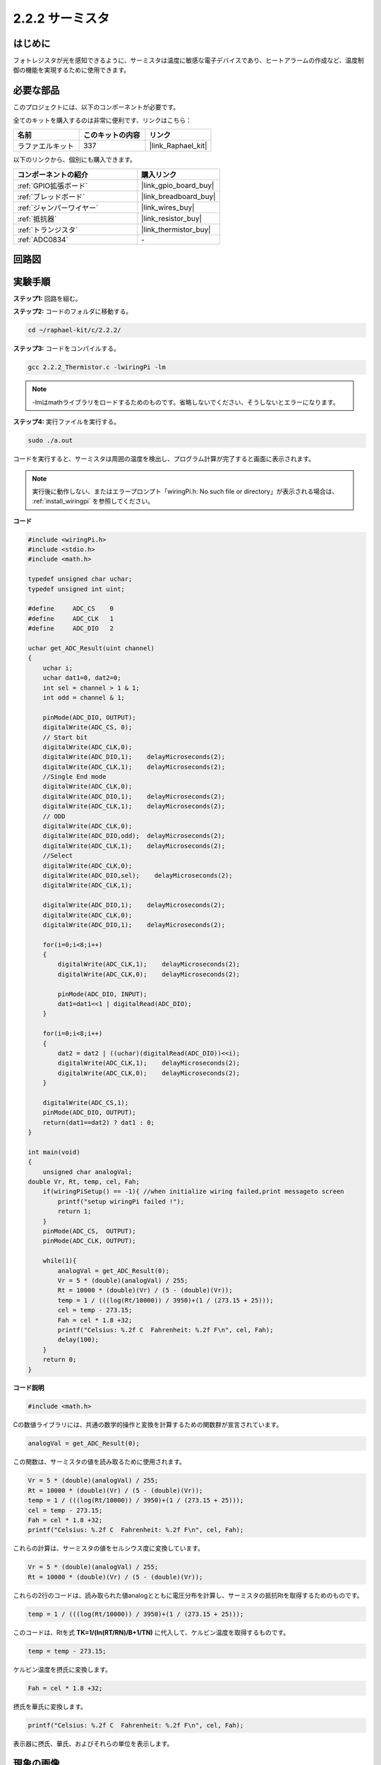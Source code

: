 .. _2.2.2_c:

2.2.2 サーミスタ
======================

はじめに
------------

フォトレジスタが光を感知できるように、サーミスタは温度に敏感な電子デバイスであり、ヒートアラームの作成など、温度制御の機能を実現するために使用できます。

必要な部品
------------------------------

このプロジェクトには、以下のコンポーネントが必要です。

.. image:: ../img/list_2.2.2_thermistor.png

全てのキットを購入するのは非常に便利です、リンクはこちら： 

.. list-table::
    :widths: 20 20 20
    :header-rows: 1

    *   - 名前
        - このキットの内容
        - リンク
    *   - ラファエルキット
        - 337
        - |link_Raphael_kit|

以下のリンクから、個別にも購入できます。

.. list-table::
    :widths: 30 20
    :header-rows: 1

    *   - コンポーネントの紹介
        - 購入リンク

    *   - :ref:`GPIO拡張ボード`
        - |link_gpio_board_buy|
    *   - :ref:`ブレッドボード`
        - |link_breadboard_buy|
    *   - :ref:`ジャンパーワイヤー`
        - |link_wires_buy|
    *   - :ref:`抵抗器`
        - |link_resistor_buy|
    *   - :ref:`トランジスタ`
        - |link_thermistor_buy|
    *   - :ref:`ADC0834`
        - \-

回路図
-----------------

.. image:: ../img/image323.png

.. image:: ../img/image324.png

実験手順
-----------------------

**ステップ1:** 回路を組む。

.. image:: ../img/image202.png

**ステップ2:** コードのフォルダに移動する。

.. raw:: html

   <run></run>

.. code-block::

    cd ~/raphael-kit/c/2.2.2/

**ステップ3:** コードをコンパイルする。

.. raw:: html

   <run></run>

.. code-block::

    gcc 2.2.2_Thermistor.c -lwiringPi -lm

.. note::
    -lmはmathライブラリをロードするためのものです。省略しないでください、そうしないとエラーになります。

**ステップ4:** 実行ファイルを実行する。

.. raw:: html

   <run></run>

.. code-block::

    sudo ./a.out

コードを実行すると、サーミスタは周囲の温度を検出し、プログラム計算が完了すると画面に表示されます。

.. note::

    実行後に動作しない、またはエラープロンプト「wiringPi.h: No such file or directory」が表示される場合は、 :ref:`install_wiringpi` を参照してください。

**コード**

.. code-block:: c

    #include <wiringPi.h>
    #include <stdio.h>
    #include <math.h>

    typedef unsigned char uchar;
    typedef unsigned int uint;

    #define     ADC_CS    0
    #define     ADC_CLK   1
    #define     ADC_DIO   2

    uchar get_ADC_Result(uint channel)
    {
        uchar i;
        uchar dat1=0, dat2=0;
        int sel = channel > 1 & 1;
        int odd = channel & 1;

        pinMode(ADC_DIO, OUTPUT);
        digitalWrite(ADC_CS, 0);
        // Start bit
        digitalWrite(ADC_CLK,0);
        digitalWrite(ADC_DIO,1);    delayMicroseconds(2);
        digitalWrite(ADC_CLK,1);    delayMicroseconds(2);
        //Single End mode
        digitalWrite(ADC_CLK,0);
        digitalWrite(ADC_DIO,1);    delayMicroseconds(2);
        digitalWrite(ADC_CLK,1);    delayMicroseconds(2);
        // ODD
        digitalWrite(ADC_CLK,0);
        digitalWrite(ADC_DIO,odd);  delayMicroseconds(2);
        digitalWrite(ADC_CLK,1);    delayMicroseconds(2);
        //Select
        digitalWrite(ADC_CLK,0);
        digitalWrite(ADC_DIO,sel);    delayMicroseconds(2);
        digitalWrite(ADC_CLK,1);

        digitalWrite(ADC_DIO,1);    delayMicroseconds(2);
        digitalWrite(ADC_CLK,0);
        digitalWrite(ADC_DIO,1);    delayMicroseconds(2);

        for(i=0;i<8;i++)
        {
            digitalWrite(ADC_CLK,1);    delayMicroseconds(2);
            digitalWrite(ADC_CLK,0);    delayMicroseconds(2);

            pinMode(ADC_DIO, INPUT);
            dat1=dat1<<1 | digitalRead(ADC_DIO);
        }

        for(i=0;i<8;i++)
        {
            dat2 = dat2 | ((uchar)(digitalRead(ADC_DIO))<<i);
            digitalWrite(ADC_CLK,1);    delayMicroseconds(2);
            digitalWrite(ADC_CLK,0);    delayMicroseconds(2);
        }

        digitalWrite(ADC_CS,1);
        pinMode(ADC_DIO, OUTPUT);
        return(dat1==dat2) ? dat1 : 0;
    }

    int main(void)
    {
        unsigned char analogVal;
    double Vr, Rt, temp, cel, Fah;
        if(wiringPiSetup() == -1){ //when initialize wiring failed,print messageto screen
            printf("setup wiringPi failed !");
            return 1;
        }
        pinMode(ADC_CS,  OUTPUT);
        pinMode(ADC_CLK, OUTPUT);

        while(1){
            analogVal = get_ADC_Result(0);
            Vr = 5 * (double)(analogVal) / 255;
            Rt = 10000 * (double)(Vr) / (5 - (double)(Vr));
            temp = 1 / (((log(Rt/10000)) / 3950)+(1 / (273.15 + 25)));
            cel = temp - 273.15;
            Fah = cel * 1.8 +32;
            printf("Celsius: %.2f C  Fahrenheit: %.2f F\n", cel, Fah);
            delay(100);
        }
        return 0;
    }

**コード説明**

.. code-block:: c

    #include <math.h>

Cの数値ライブラリには、共通の数学的操作と変換を計算するための関数群が宣言されています。

.. code-block:: c

    analogVal = get_ADC_Result(0);

この関数は、サーミスタの値を読み取るために使用されます。

.. code-block:: c

    Vr = 5 * (double)(analogVal) / 255;
    Rt = 10000 * (double)(Vr) / (5 - (double)(Vr));
    temp = 1 / (((log(Rt/10000)) / 3950)+(1 / (273.15 + 25)));
    cel = temp - 273.15;
    Fah = cel * 1.8 +32;
    printf("Celsius: %.2f C  Fahrenheit: %.2f F\n", cel, Fah);

これらの計算は、サーミスタの値をセルシウス度に変換しています。

.. code-block:: c

    Vr = 5 * (double)(analogVal) / 255;
    Rt = 10000 * (double)(Vr) / (5 - (double)(Vr));

これらの2行のコードは、読み取られた値analogとともに電圧分布を計算し、サーミスタの抵抗Rtを取得するためのものです。

.. code-block:: c

    temp = 1 / (((log(Rt/10000)) / 3950)+(1 / (273.15 + 25)));

このコードは、Rtを式 **T\ K\ =1/(ln(R\ T/R\ N)/B+1/T\ N)** に代入して、ケルビン温度を取得するものです。

.. code-block:: c

    temp = temp - 273.15;

ケルビン温度を摂氏に変換します。

.. code-block:: c

    Fah = cel * 1.8 +32;

摂氏を華氏に変換します。
    
.. code-block:: c

    printf("Celsius: %.2f C  Fahrenheit: %.2f F\n", cel, Fah);

表示器に摂氏、華氏、およびそれらの単位を表示します。

現象の画像
------------------

.. image:: ../img/image203.jpeg